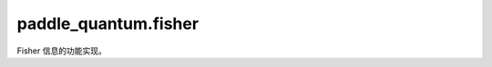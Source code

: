 paddle\_quantum.fisher
=============================

Fisher 信息的功能实现。

.. py:class:: QuantumFisher(cir)

   量子费舍信息及相关量的计算器。

   :param cir: 需要计算量子费舍信息的参数化量子电路。
   :type cir: Circuit

   .. note:: 

      该类利用了二阶参数平移规则计算量子费舍信息矩阵，因此不能直接适用于单比特旋转门的参数间有依赖关系的情况，例如受控旋转门等。

   .. py:method:: get_qfisher_matrix()

      :return: 量子费舍信息矩阵
      :rtype: np.ndarray

   .. code-block:: python

      import paddle
      from paddle_quantum.ansatz import Circuit
      from paddle_quantum.fisher import QuantumFisher

      cir = Circuit(1)
      zero = paddle.zeros([1], dtype="float64")
      cir.ry(param=zero)
      cir.rz(param=zero)

      qf = QuantumFisher(cir)
      qfim = qf.get_qfisher_matrix()
      print(f'The QFIM at {cir.param.tolist()} is \n {qfim}.')

   ::

      The QFIM at [0.0, 0.0] is
      [[1. 0.]
      [0. 0.]].

   .. py:method:: get_qfisher_norm(direction, step_size = 0.01)

      :param direction: 要计算量子费舍信息投影的方向。
      :type direction: np.ndarray
      :param step_size: 有限差分的步长，默认为 ``0.01``。
      :type step_size: float

      :return: 沿给定方向的量子费舍信息的投影
      :rtype: float

   .. code-block:: python

      import paddle
      from paddle_quantum.ansatz import Circuit
      from paddle_quantum.fisher import QuantumFisher

      cir = Circuit(2)
      zero = paddle.zeros([1], dtype="float64")
      cir.ry(0, param=zero)
      cir.ry(1, param=zero)
      cir.cnot(qubits_idx=[0, 1])
      cir.ry(0, param=zero)
      cir.ry(1, param=zero)

      qf = QuantumFisher(cir)
      v = [1,1,1,1]
      qfi_norm = qf.get_qfisher_norm(direction=v)
      print(f'The QFI norm along {v} at {cir.param.tolist()} is {qfi_norm:.7f}')

   ::

      The QFI norm along [1, 1, 1, 1] at [0.0, 0.0, 0.0, 0.0] is 6.0031546

   .. py:method:: get_eff_qdim(num_param_samples = 4, tol = None)

      :param num_param_samples: 用来估计有效量子维数时所用的参数样本量，默认为 4。
      :type num_param_samples: int
      :param tol: 奇异值的最小容差，低于此容差的奇异值认为是 0, 默认为 None, 其含义同 ``numpy.linalg.matrix_rank()``
      :type tol: float

      :return: 给定量子电路对应的有效量子维数。
      :rtype: int

   .. code-block:: python

      import paddle
      from paddle_quantum.ansatz import Circuit
      from paddle_quantum.fisher import QuantumFisher

      cir = Circuit(1)
      cir.rz(theta=paddle.to_tensor(0., dtype="float64", stop_gradient=False), which_qubit=0)
      cir.ry(theta=paddle.to_tensor(0., dtype="float64", stop_gradient=False), which_qubit=0)

      qf = QuantumFisher(cir)
      print(cir)
      print(f'The number of parameters of -Rz-Ry- is {len(cir.get_param().tolist())}')
      print(f'The effective quantum dimension -Rz-Ry- is {qf.get_eff_qdim()}')

   ::

      --Rz(0.000)----Ry(0.000)--

      The number of parameters of -Rz-Ry- is 2
      The effective quantum dimension -Rz-Ry- is 1

   .. py:method:: get_qfisher_rank(tol)
   
      :param tol: 奇异值的最小容差，低于此容差的奇异值认为是 0, 默认为 None, 其含义同 ``numpy.linalg.matrix_rank()``
      :type tol: float

      :return: 量子费舍信息矩阵的秩
      :rtype: int

.. py:class:: ClassicalFisher(model, num_thetas, num_inputs, model_type='quantum', **kwargs)

   :param model: 经典或量子神经网络模型的实例
   :type model: paddle.nn.Layer
   :param num_thetas: 参数集合的数量
   :type num_thetas: int
   :param num_inputs: 输入的样本数量
   :type num_inputs: int
   :param model_type: 模型是经典 ``classical`` 的还是量子 ``quantum`` 的，默认是量子的
   :type model_type: str
   :param \*\*kwargs: 神经网络参数, 包含如下选项:

      - size (list): 经典神经网络各层神经元的数量
      - num_qubits (int): 量子神经网络量子比特的数量
      - depth (int): 量子神经网络的深度
      - encoding (str): 量子神经网络中经典数据的编码方式，目前支持 ``IQP`` 和 ``re-uploading``
      
   :type \*\*kwargs: Union[List[int], int, str]
 
   .. py:method:: get_gradient(x)

      计算输出层关于变分参数的梯度

      :param x: 输入样本
      :type x: Union[np.ndarray, paddle.Tensor]

      :return: 输出层关于变分参数的梯度，数组形状为（输入样本数量, 输出层维数, 变分参数数量）
      :rtype: np.ndarray

   .. py:method:: get_cfisher(gradients)

      利用雅可比矩阵计算经典费舍信息矩阵

      :param gradients: 输出层关于变分参数的梯度, 数组形状为（输入样本数量, 输出层维数, 变分参数数量）
      :type gradients: np.ndarray

      :return: 经典费舍信息矩阵，数组形状为（输入样本数量, 变分参数数量, 变分参数数量）
      :rtype: np.ndarray

   .. py:method:: get_normalized_cfisher()

      计算归一化的经典费舍信息矩阵

      :return:
         包含如下元素：

         - 归一化的经典费舍信息矩阵，数组形状为（输入样本数量, 变分参数数量, 变分参数数量）
         - 其迹

      :rtype: Tuple[np.ndarray, float]

   .. py:method:: get_eff_dim(normalized_cfisher, list_num_samples, gamma=1)

      计算经典的有效维数

      :param normalized_cfisher: 归一化的经典费舍信息矩阵
      :type normalized_cfisher: np.ndarray
      :param list_num_samples: 不同样本量构成的列表
      :type list_num_samples: List[int]
      :param gamma: 有效维数定义中包含的一个人为可调参数，默认为 ``1``.
      :type gamma: int
      
      :return: 对于不同样本量的有效维数构成的列表
      :rtype: List[int]
      